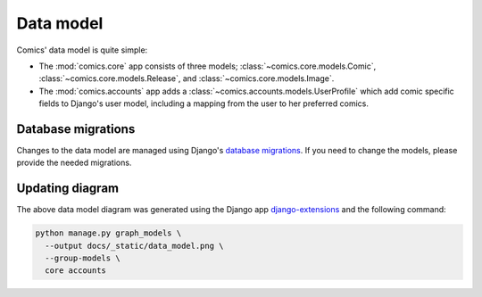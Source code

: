 **********
Data model
**********

Comics' data model is quite simple:

- The :mod:`comics.core` app consists of three models;
  :class:`~comics.core.models.Comic`, :class:`~comics.core.models.Release`, and
  :class:`~comics.core.models.Image`.

- The :mod:`comics.accounts` app adds a
  :class:`~comics.accounts.models.UserProfile` which add comic specific
  fields to Django's user model, including a mapping from the user to her
  preferred comics.

.. image:: _static/data_model.png


Database migrations
===================

Changes to the data model are managed using Django's `database migrations
<https://docs.djangoproject.com/en/1.11/topics/migrations/>`_. If you need to
change the models, please provide the needed migrations.


Updating diagram
================

The above data model diagram was generated using the Django app
`django-extensions <https://github.com/django-extensions/django-extensions>`_ and
the following command:

.. code-block:: sh

    python manage.py graph_models \
      --output docs/_static/data_model.png \
      --group-models \
      core accounts
